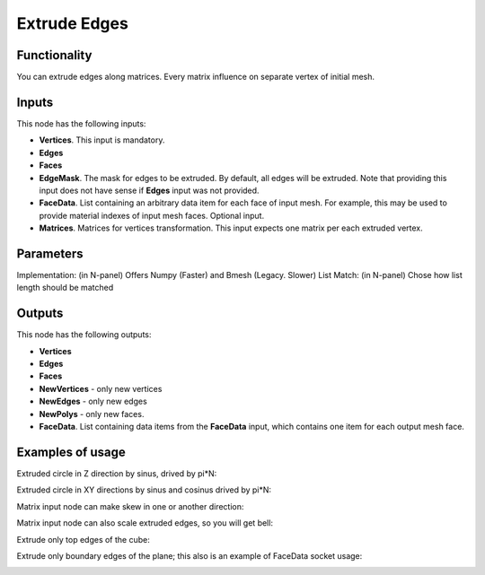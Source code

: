 Extrude Edges
=============

Functionality
-------------

You can extrude edges along matrices. Every matrix influence on separate vertex of initial mesh.

Inputs
------

This node has the following inputs:

- **Vertices**. This input is mandatory.
- **Edges**
- **Faces**
- **EdgeMask**. The mask for edges to be extruded. By default, all edges will
  be extruded. Note that providing this input does not have sense if **Edges**
  input was not provided.
- **FaceData**. List containing an arbitrary data item for each face of input
  mesh. For example, this may be used to provide material indexes of input
  mesh faces. Optional input.
- **Matrices**. Matrices for vertices transformation. This input expects one
  matrix per each extruded vertex.

Parameters
----------

Implementation: (in N-panel) Offers Numpy (Faster) and Bmesh (Legacy. Slower)
List Match: (in N-panel) Chose how list length should be matched

Outputs
-------

This node has the following outputs:

- **Vertices**
- **Edges**
- **Faces**
- **NewVertices** - only new vertices
- **NewEdges** - only new edges
- **NewPolys** - only new faces.
- **FaceData**. List containing data items from the **FaceData** input, which
  contains one item for each output mesh face.

Examples of usage
-----------------

Extruded circle in Z direction by sinus, drived by pi*N:

.. image:: https://cloud.githubusercontent.com/assets/5783432/18603880/8d81f272-7c86-11e6-8514-e241557730b0.png

Extruded circle in XY directions by sinus and cosinus drived by pi*N:

.. image:: https://cloud.githubusercontent.com/assets/5783432/18603878/8d80896e-7c86-11e6-8f4a-8d7024ae597b.png

Matrix input node can make skew in one or another direction:

.. image:: https://cloud.githubusercontent.com/assets/5783432/18603891/9fbcc44e-7c86-11e6-8f43-e48ef1eacd59.png

Matrix input node can also scale extruded edges, so you will get bell:

.. image:: https://cloud.githubusercontent.com/assets/5783432/18603881/8d81e9e4-7c86-11e6-9a77-a9104bd234cc.png

Extrude only top edges of the cube:

.. image:: https://user-images.githubusercontent.com/284644/71553527-c9c3b880-2a32-11ea-8e87-c88bd6be744c.png

Extrude only boundary edges of the plane; this also is an example of FaceData socket usage:

.. image:: https://user-images.githubusercontent.com/284644/71553528-ca5c4f00-2a32-11ea-95c4-80c1d85129f1.png
